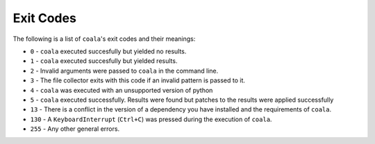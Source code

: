 Exit Codes
==========

The following is a list of ``coala``'s exit codes and their meanings:

-  ``0`` - ``coala`` executed succesfully but yielded no results.
-  ``1`` - ``coala`` executed succesfully but yielded results.
-  ``2`` - Invalid arguments were passed to ``coala`` in the command line.
-  ``3`` - The file collector exits with this code if an invalid pattern
   is passed to it.
-  ``4`` - ``coala`` was executed with an unsupported version of python
-  ``5`` - ``coala`` executed successfully. Results were found but patches
   to the results were applied successfully
-  ``13`` - There is a conflict in the version of a dependency you have
   installed and the requirements of ``coala``.
-  ``130`` - A ``KeyboardInterrupt`` (``Ctrl+C``) was pressed during the
   execution of ``coala``.
-  ``255`` - Any other general errors.
